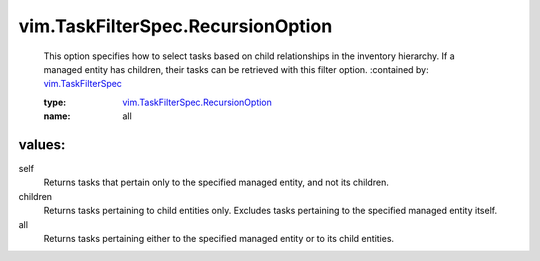 .. _vim.TaskFilterSpec: ../../vim/TaskFilterSpec.rst

.. _vim.TaskFilterSpec.RecursionOption: ../../vim/TaskFilterSpec/RecursionOption.rst

vim.TaskFilterSpec.RecursionOption
==================================
  This option specifies how to select tasks based on child relationships in the inventory hierarchy. If a managed entity has children, their tasks can be retrieved with this filter option.
  :contained by: `vim.TaskFilterSpec`_

  :type: `vim.TaskFilterSpec.RecursionOption`_

  :name: all

values:
--------

self
   Returns tasks that pertain only to the specified managed entity, and not its children.

children
   Returns tasks pertaining to child entities only. Excludes tasks pertaining to the specified managed entity itself.

all
   Returns tasks pertaining either to the specified managed entity or to its child entities.
